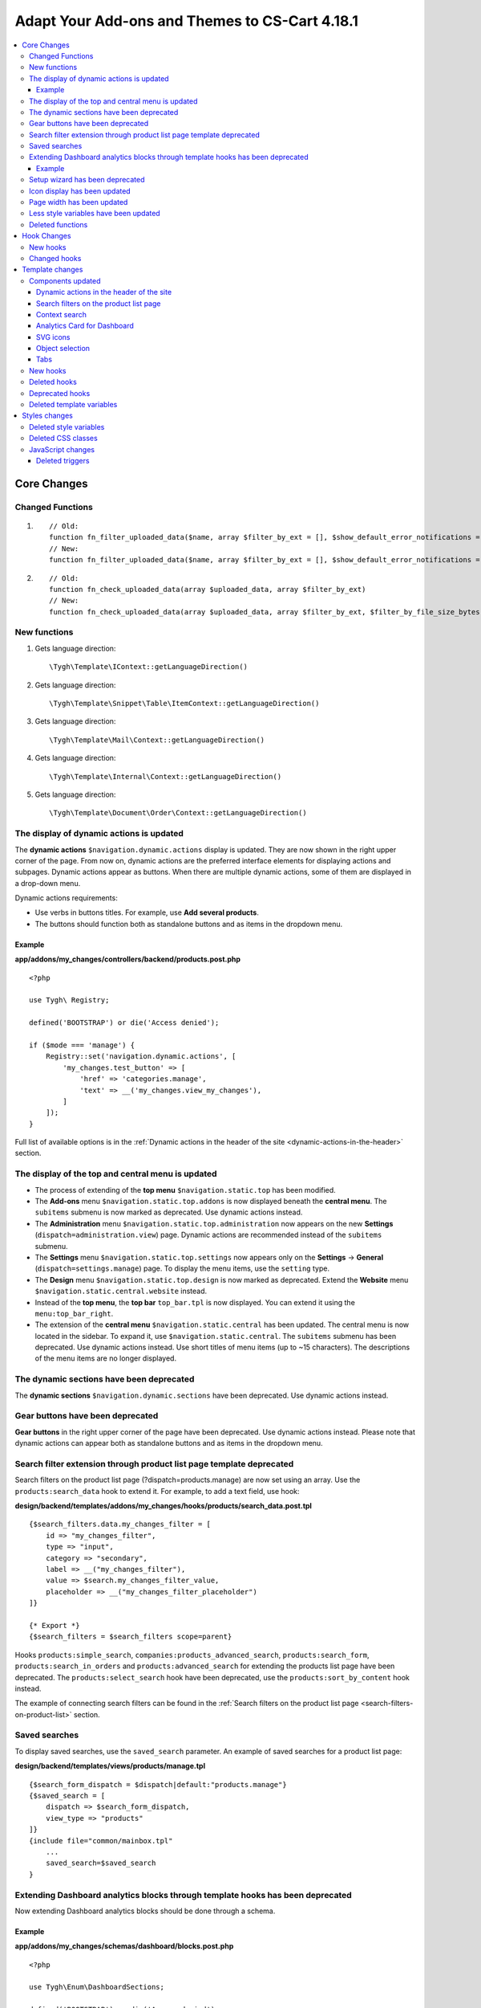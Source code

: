 ***********************************************
Adapt Your Add-ons and Themes to CS-Cart 4.18.1
***********************************************

.. contents::
    :backlinks: none
    :local:

============
Core Changes
============

-----------------
Changed Functions
-----------------

#. ::

       // Old:
       function fn_filter_uploaded_data($name, array $filter_by_ext = [], $show_default_error_notifications = true, $sanitaze_filename = true)
       // New:
       function fn_filter_uploaded_data($name, array $filter_by_ext = [], $show_default_error_notifications = true, $sanitaze_filename = true, $filter_by_file_size_bytes = false)


#. ::

       // Old:
       function fn_check_uploaded_data(array $uploaded_data, array $filter_by_ext)
       // New:
       function fn_check_uploaded_data(array $uploaded_data, array $filter_by_ext, $filter_by_file_size_bytes = false)


-------------
New functions
-------------

#. Gets language direction::

        \Tygh\Template\IContext::getLanguageDirection()

#. Gets language direction::

        \Tygh\Template\Snippet\Table\ItemContext::getLanguageDirection()

#. Gets language direction::

        \Tygh\Template\Mail\Context::getLanguageDirection()
        
#. Gets language direction::

        \Tygh\Template\Internal\Context::getLanguageDirection()
        
#. Gets language direction::

        \Tygh\Template\Document\Order\Context::getLanguageDirection()


.. _display-of-dynamic-actions-updated:

-----------------------------------------
The display of dynamic actions is updated
-----------------------------------------

The **dynamic actions** ``$navigation.dynamic.actions`` display is updated. They are now shown in the right upper corner of the page. From now on, dynamic actions are the preferred interface elements for displaying actions and subpages. Dynamic actions appear as buttons. When there are multiple dynamic actions, some of them are displayed in a drop-down menu.

Dynamic actions requirements:

- Use verbs in buttons titles. For example, use **Add several products**. 
- The buttons should function both as standalone buttons and as items in the dropdown menu.

Example
-------

**app/addons/my_changes/controllers/backend/products.post.php**
::

    <?php

    use Tygh\ Registry;

    defined('BOOTSTRAP') or die('Access denied');

    if ($mode === 'manage') {
        Registry::set('navigation.dynamic.actions', [
            'my_changes.test_button' => [
                'href' => 'categories.manage',
                'text' => __('my_changes.view_my_changes'),
            ]
        ]);
    }
    

Full list of available options is in the :ref:`Dynamic actions in the header of the site <dynamic-actions-in-the-header>` section.

--------------------------------------------------
The display of the top and central menu is updated
--------------------------------------------------

- The process of extending of the **top menu** ``$navigation.static.top`` has been modified. 

- The **Add-ons** menu ``$navigation.static.top.addons`` is now displayed beneath the **central menu**. The ``subitems`` submenu is now marked as deprecated. Use dynamic actions instead. 

- The **Administration** menu ``$navigation.static.top.administration`` now appears on the new **Settings** (``dispatch=administration.view``) page. Dynamic actions are recommended instead of the ``subitems`` submenu.

- The **Settings** menu ``$navigation.static.top.settings`` now appears only on the **Settings** → **General** (``dispatch=settings.manage``) page. To display the menu items, use the ``setting`` type. 

- The **Design** menu ``$navigation.static.top.design`` is now marked as deprecated. Extend the **Website** menu ``$navigation.static.central.website`` instead.

- Instead of the **top menu**, the **top bar** ``top_bar.tpl`` is now displayed. You can extend it using the ``menu:top_bar_right``.

- The extension of the **central menu** ``$navigation.static.central`` has been updated. The central menu is now located in the sidebar. To expand it, use ``$navigation.static.central``. The ``subitems`` submenu has been deprecated. Use dynamic actions instead. Use short titles of menu items (up to ~15 characters). The descriptions of the menu items are no longer displayed.

-----------------------------------------
The dynamic sections have been deprecated
-----------------------------------------

The **dynamic sections** ``$navigation.dynamic.sections`` have been deprecated. Use dynamic actions instead.

---------------------------------
Gear buttons have been deprecated
---------------------------------

**Gear buttons** in the right upper corner of the page have been deprecated. Use dynamic actions instead. Please note that dynamic actions can appear both as standalone buttons and as items in the dropdown menu.

---------------------------------------------------------------------
Search filter extension through product list page template deprecated
---------------------------------------------------------------------

Search filters on the product list page (?dispatch=products.manage) are now set using an array. Use the ``products:search_data`` hook to extend it. For example, to add a text field, use hook:


**design/backend/templates/addons/my_changes/hooks/products/search_data.post.tpl**
::

    {$search_filters.data.my_changes_filter = [
        id => "my_changes_filter",
        type => "input",
        category => "secondary",
        label => __("my_changes_filter"),
        value => $search.my_changes_filter_value,
        placeholder => __("my_changes_filter_placeholder")
    ]}

    {* Export *}
    {$search_filters = $search_filters scope=parent}


Hooks ``products:simple_search``, ``companies:products_advanced_search``, ``products:search_form``, ``products:search_in_orders`` and ``products:advanced_search`` for extending the products list page have been deprecated. The ``products:select_search`` hook have been deprecated, use the ``products:sort_by_content`` hook instead. 

The example of connecting search filters can be found in the :ref:`Search filters on the product list page <search-filters-on-product-list>` section. 

--------------
Saved searches
--------------

To display saved searches, use the ``saved_search`` parameter. An example of saved searches for a product list page:

**design/backend/templates/views/products/manage.tpl**
::

    {$search_form_dispatch = $dispatch|default:"products.manage"}
    {$saved_search = [
        dispatch => $search_form_dispatch,
        view_type => "products"
    ]}
    {include file="common/mainbox.tpl"
        ...
        saved_search=$saved_search
    }


.. _extending-dashboard-analytics-blocks-through-template:

-------------------------------------------------------------------------------
Extending Dashboard analytics blocks through template hooks has been deprecated
-------------------------------------------------------------------------------

Now extending Dashboard analytics blocks should be done through a schema.

Example
-------

**app/addons/my_changes/schemas/dashboard/blocks.post.php**
::
    <?php

    use Tygh\Enum\DashboardSections;

    defined('BOOTSTRAP') or die('Access denied');

    $schema[DashboardSections::TERTIARY]['my_changes'] = [
        'id' => 'my_changes',
        'title' => __('my_changes.dashboard.my_changes'),
        'position' => 100,
        'dispatch' => 'products.manage',
        'content_data_function' => 'fn_my_changes_get_dashboard_block_data'
    ];

    return $schema;

**app/addons/my_changes/func.php**
::
    <?php


    if (!defined('BOOTSTRAP')) { die('Access denied'); }


    function fn_my_changes_get_dashboard_block_data()
    {
        $content_data = [
            'id' => 'my_changes',
            'title' => __('my_changes.dashboard.title'),
            'title_button' => [
                'href' => 'products.manage',
                'name' => __('my_changes.dashboard.title_button'),
            ],
            'number' => 1234,
        ];
    
        return $content_data;
    }


See the full list of available parameters in the :ref:`Analytics card for Dashboard <analytics-card-for-dashboard>` section.

You can expand the content of existing blocks using the ``get_dashboard_XXX`` hooks. Refer to the :ref:`New hooks` section for a list of all hooks and their descriptions.


--------------------------------
Setup wizard has been deprecated
--------------------------------

The **Setup wizard** has been deprecated. Use the **Settings** tab of your add-on instead. `Learn more about scheme 3.0 structure <https://docs.cs-cart.com/latest/developer_guide/addons/scheme/scheme3.0_structure.html>`__.

-----------------------------
Icon display has been updated
-----------------------------

Icons must now be connected through the component ``common/icon.tpl``. Other methods are considered deprecated and will no longer work. The **Font Awesome** icon library has been replaced with CS-Cart's custom icons. Now, instead of an **icon font**, vector SVG icons are used. Connection parameters for icons have changed. Connecting icons using the ``class`` parameter (e.g., ``class="icon-warning-sign"``) is deprecated. It is necessary to use the ``source`` parameter (e.g., ``source="warning_sign"``) with a value in snake_case and without the ``icon-`` prefix. See the example of connecting an icon in :ref:`SVG icons` section.

---------------------------
Page width has been updated
---------------------------

**Top** and **central menu** are now displayed on the left. Consequently, the available width for displaying page content has decreased. Please check the display of your pages on small screens.

The **width restriction for page display** has been removed. Now, the site is displayed across the entire available width of the window. Please check the appearance of interface elements on large screens.

--------------------------------------
Less style variables have been updated
--------------------------------------

Some **Less style variables** (colors, sizes, etc.) have been modified or removed. Now, CS-Cart's Less-variables align with `Bootstrap 2's <https://getbootstrap.com/2.3.2/>`_.

Instead of hardcoding values in styles, use Less variables and CSS custom properties from ``css/config.less`` for styles in your add-ons. For obtaining other values, utilize Less functions. For example, functions like ``spin(desaturate(lighten(@textColor, 30%), 25%), -15%)`` create the **Text muted color**. For more information about `lessphp <https://leafo.net/lessphp/docs/>`_ and `Less <https://lesscss.org/>`_, refer to their documentation. For details on removed Less variables, see :ref:`Deleted style variables` section.

-----------------
Deleted functions
-----------------

#. ``fn_master_products_generate_navigation_sections``

============
Hook Changes
============

.. _New hooks:

---------
New hooks
---------

#. Executes after getting dashboard block data, allows editing it::

        fn_set_hook('get_dashboard_block_data', $content_data, $this);

#. Executes after filling content information for block with sales statistics, allows editing it::

        fn_set_hook('get_dashboard_sales_block_data', $content_data, $this);

#. Executes after filling content information for block with products statistics, allows editing it::

        fn_set_hook('get_dashboard_products_block_data', $content_data, $this);

#. Executes after filling content information for block with orders statistics, allows editing it::

        fn_set_hook('get_dashboard_orders_block_data', $content_data, $this);

#. Executes after filling content information for block with orders by statuses statistics, allows editing it::

        fn_set_hook('get_dashboard_orders_by_statuses_block_data', $content_data, $this);

#. Executes after filling content information for block with vendor balance, allows editing it::

        fn_set_hook('get_dashboard_vendor_balance_block_data', $content_data, $this);

#.  Executes after filling content information for block with vendor activity statistics, allows editing it::

        fn_set_hook('get_dashboard_vendor_with_sales_block_data', $content_data, $this);

#. Executes after filling content information for block with companies or vendors statistics, allows editing it::

        fn_set_hook('get_dashboard_stores_block_data', $content_data, $this);

#. Executes after filling content information for block with users statistics, allows editing it::

        fn_set_hook('get_dashboard_customers_block_data', $content_data, $this);

#. Executes after filling content information for block with last logs, allows editing it::

        fn_set_hook('get_dashboard_logs_block_data', $content_data, $this);
    
#. Executes when changing order status before products are recalculated::

        fn_set_hook('change_order_status_pre', $order_id, $status_to, $status_from, $force_notification, $place_order, $order_info, $allow_status_update);


#. Executes after updating data about the availability of products in warehouses::

        fn_set_hook('warehouses_recalculate_destination_products_stocks', $this, $params, $product_condition); 


#. Executes after deleting product stocks::

        fn_set_hook('warehouses_remove_product_stocks_post', $this, $product_id);  

#. Executes before updating/creating a banner::

        fn_set_hook('banners_update_banner_pre', $data, $banner_id, $lang_code);

-------------
Changed hooks
-------------

#. ::

       // Old:
       fn_set_hook('create_order_details', $order_id, $cart, $order_details, $extra);
       // New:
       fn_set_hook('create_order_details', $order_id, $cart, $order_details, $extra, $k, $v);

#. ::

       // Old:
       fn_set_hook('add_to_cart', $cart, $product_id, $_id);
       // New:
       fn_set_hook('add_to_cart', $cart, $product_id, $_id, $_data);

#. ::

       // Old:
       fn_set_hook('filter_uploaded_data_post', $name, $filter_by_ext, $filtered, $udata_local, $udata_other, $utype);
       // New:
       fn_set_hook('filter_uploaded_data_post', $name, $filter_by_ext, $filtered, $udata_local, $udata_other, $utype, $filter_by_file_size_bytes);

#. ::

       // Old:
       fn_set_hook('check_uploaded_data_pre', $uploaded_data, $filter_by_ext, $result, $processed);
       // New:
       fn_set_hook('check_uploaded_data_pre', $uploaded_data, $filter_by_ext, $result, $processed, $filter_by_file_size_bytes);



#. ::

       // Old:
       fn_set_hook('check_uploaded_data_post', $uploaded_data, $filter_by_ext, $result, $processed);
       // New:
       fn_set_hook('check_uploaded_data_post', $uploaded_data, $filter_by_ext, $result, $processed, $filter_by_file_size_bytes);

================
Template changes
================



------------------
Components updated
------------------

.. _dynamic-actions-in-the-header:

Dynamic actions in the header of the site
-----------------------------------------

Template: **design/backend/templates/components/menu/actions_menu.tpl**


Dynamic actions are displayed as buttons. If there are many buttons, some of them are displayed as a dropdown menu. The properties correspond to the ``{btn}`` helper from ``buttons/helpers.tpl``, plus an additional parameter ``wrapper_class``. The default type used is ``text``. The usage of dynamic actions is described in :ref:`The display of dynamic actions is updated <display-of-dynamic-actions-updated>` section.

Example usage:

**app/addons/my_changes/schemas/menu/actions.post.php**


::

    <?php
    defined('BOOTSTRAP') or die('Access denied');

    /** @var array $schema */
    $schema['my_changes.manage']['my_changes.test_button'] = [
        'href' => 'categories.manage',
        'text' => __('my_changes.actions.view_my_changes'),
        'text_mobile' => __('my_changes.actions.view_my_changes_mobile'),
        'id' => 'my_changes_id',
        'class' => 'my-changes-class',
        'data' => [
            'data-ca-my-changes-param-1' => 'my_value_1',
            'data-ca-my-changes-param-2' => 'my_value_2',
        ],
        'wrapper_class' => 'my-changes-wrapper-class',
        'position' => 100
    ];

    return $schema;

Available parameters:

- ``type``
- ``href``
- ``text``. If the parameter is unavailable, the language variable of the array key is used (up to 30 characters).
- ``text_mobile``. If the parameter is unavailable, the ``text`` is used (up to 20 characters).
- ``title``
- ``id``
- ``class``
- ``meta``
- ``dispatch``
- ``form``
- ``method``
- ``target``
- ``target_id``
- ``process``
- ``onclick``
- ``icon``
- ``data``
- ``wrapper_class``

.. _search-filters-on-product-list:

Search filters on the product list page
---------------------------------------

Template: ``views/products/components/search_filters/get_product_search_filters.tpl``

**Usage**


**design/backend/templates/addons/my_changes/hooks/products/search_data.post.tpl**


::

    {$search_filters.data.my_changes_filter = [
        id => "my_changes_filter",
        type => "input",
        category => "secondary",
        label => __("my_changes_filter"),
        value => $search.my_changes_filter_value,
        placeholder => __("my_changes_filter_placeholder"),
        is_enabled => true,
        is_hidden => false,
        content => "HTML content",
        data => [
            name_from => "my_changes_filter_from",
            value_from => $search.my_changes_filter_from,
            label_from => __("my_changes_filter_from"),
            name_to => "my_changes_filter_to",
            value_to => $search.my_changes_filter_to,
            label_to => __("my_changes_filter_to")
        ],
        nested_data => [
            my_changes_filter_param => [
                key => "my_changes_filter_param",
                label => __("my_changes_filter_param"),
                value => true,
                is_checked => ($search.my_changes_filter_param === "YesNo::YES"|enum)
            ]
        ]
    ]}

    {* Export *}
    {$search_filters = $search_filters scope=parent}


where:


.. list-table::
    :header-rows: 1
    :stub-columns: 1
    :widths: 10 10 30

    *   -   Parameter
        -   Type
        -   Description or values
    *   -   id
        -   String
        -   Search filter ID.
    *   -   type
        -   Enum
        -   | *Optional*. Search filter type.
            |
            | ``input`` (default)            
            | ``range``
            | ``radio``
            | ``checkbox``
            | ``dropdown``
            | ``popup``
    *   -   category
        -   Enum
        -   | *Optional*. Display the search filter in the **Add filter** menu or display it always.
            |
            | ``secondary`` (default)
            | ``primary``
    *   -   priority
        -   Number
        -   *Optional*. It is necessary for context search only. Set the priority for contextual search.
    *   -   label
        -   String
        -   Search filter label.
    *   -   value
        -   String
        -   *Optional*. Search filter value.
    *   -   placeholder
        -   String
        -   *Optional*. Search filter placeholder.
    *   -   is_enabled
        -   Boolean
        -   A boolean value to determine whether the search filter should be render or not.
    *   -   is_hidden
        -   Boolean
        -   *Optional*. A boolean value to determine whether the search filter should be display or not. In this case, the render will be executed.
    *   -   content
        -   String
        -   *Optional*. HTML content for ``dropdown`` and ``popup`` types, or ``hidden`` props.
    *   -   data
        -   String
        -   *Optional*. Required for the ``range`` type. Use ``name_from``, ``value_from``, ``label_from``, ``name_to``, ``value_to``, or ``label_to`` props for name attribute, value, and label for "From" and "To" fields.
    *   -   nested_data
        -   String
        -   *Optional*. Required for the ``checkbox`` and ``radio`` types. Use ``key``, ``label``, ``value``, and ``is_checked`` props for ID, label, value and checked attribute.



**Examples of extensions**

- input: ``addons/tags/hooks/products/search_data.post.tpl``
- range ``addons/bestsellers/hooks/products/search_data.post.tpl``
- dropdown: ``addons/ebay/hooks/products/search_data.post.tpl``
- popup ``addons/product_variations/hooks/products/search_data.post.tpl``

Example of an array of product search filters: ``views/products/components/search_filters/get_product_search_filters.tpl``.

Context search
--------------

 The contextual search text field situated next to the saved search can be changed on the products list page.

**Usage**


**addons/my_changes/hooks/products/search_data.post.tpl**

For example:

.. code-block:: smarty


    {$search_filters.my_changes_query = [
        id => "my_changes_query",
        type => "input",
        category => "primary",
        label => __("search_my_changes"),
        value => $search.my_changes_query,
        priority => 1000
    ]}

    {* Export *}
    {$search_filters = $search_filters scope=parent}

For contextual search, a ``type`` equal to ``input`` is required. The field with the largest **priority** will be displayed in the context search. The rest of the search fields will be displayed in the search filter. The standard field **Search products** has **100** priority.
    
    
.. _analytics-card-for-dashboard:

Analytics Card for Dashboard
----------------------------

Template: **views/index/components/analytics_section/analytics_card/analytics_card.tpl**

**Usage**

The usage of the analytics card for the Dashboard is described in  :ref:`Extending Dashboard analytics blocks through template hooks has been deprecated <extending-dashboard-analytics-blocks-through-template>` section. 

Example usage:


**app/addons/my_changes/schemas/dashboard/blocks.post.php**

.. code-block:: php


    <?php

    use Tygh\Enum\DashboardSections;

    defined('BOOTSTRAP') or die('Access denied');

    $schema[DashboardSections::TERTIARY]['my_changes'] = [
        'id' => 'my_changes',
        'title' => __('my_changes.dashboard.my_changes'),
        'position' => 100,
        'dispatch' => 'products.manage',
        'content_data_function' => 'fn_my_changes_get_dashboard_block_data'
    ];

    return $schema;

    
**app/addons/my_changes/func.php**

.. code-block:: php

    <?php

    if (!defined('BOOTSTRAP')) { die('Access denied'); }

    function fn_my_changes_get_dashboard_block_data()
    {
        $content_data = [
            'id' => 'my_changes',
            'preheader' => __('my_changes.dashboard.preheader'),
            'is_selected_date' => false,
            'title' => __('my_changes.dashboard.title'),
            'title_button' => [
                'href' => 'products.manage',
                'name' => __('my_changes.dashboard.title_button'),
            ],
            'number' => 1234,
            'number_dynamics' => 15,
            'use_price_for_number' => false,
            'content' => [
                '<strong>Hello</strong>',
                '<em>world!</em>',
            ],
            'content_tpl' => [
                'addons/my_changes/views/my_changes/components/my_changes_component.tpl'
            ],
            'buttons' => [
                'button_1' => [
                    'name' => __('my_changes.dashboard.button_1'),
                    'href' => 'products.manage',
                    'class' => 'my-changes-button-1',
                ],
            ],
            'graph' => [
                'content' => [
                    [
                        'date' => '2024, (0-0), 30',
                        'prev' => 150,
                        'cur' => 200
                    ],
                    [
                        'date' => '2024, (0-0), 31',
                        'prev' => 160,
                        'cur' => 300,
                    ],
                ]
            ],
            'bar_chart' => [
                'id' => 'bar_chart',
                'title' => __('my_changes.dashboard.bar_chart'),
                'content' => [
                    [
                        'id' => 'bar_1',
                        'name' => __('products'),
                        'href' => 'products.manage',
                        'type' => 'primary',
                        'value' => 10,
                        'is_price' => false,
                        'total' => 100,
                        'ratio' => 10,
                    ],
                    [
                        'id' => 'bar_1',
                        'name' => __('categories'),
                        'href' => 'categories.manage',
                        'value' => 70,
                        'is_price' => false,
                        'total' => 100,
                        'ratio' => 70,
                    ],
                ]
            ],
            'resource_list' => [
                'title' => __('my_changes.dashboard.resource_list'),
                'content' => [
                    [
                        'id' => 'resource_list',
                        'href' => 'products.manage',
                        'name' => __("my_changes.dashboard.resource_list_name"),
                        'label_text' => __("my_changes.dashboard.resource_list_label_text"),
                        'label_class' => 'my-changes-resource-list',
                        'value_href' => 'products.manage',
                        'value' => '100',
                        'use_price_for_value' => false,
                        'description' => __("my_changes.dashboard.resource_list_description"),
                        'description_href' => 'products.manage',
                        'small_text' => __("my_changes.dashboard.resource_list_small_text"),
                        // 'image' => [],
                    ]
                ]
            ],
            'resource_list_tabs' => [
                'id' => 'resource_list_tabs',
                'content' => [
                    'resource_list_tabs_1' => [
                        'id' => 'resource_list_tabs_1',
                        'title' => __('resource_list_tabs_1'),
                        'content' => [
                            // Same thing as $content_data['resource_list']['content']
                        ]
                    ],
                ]
            ],
            'scripts' => [
                'js/addons/my_changes/func.js'
            ],
        ];

        return $content_data;
    }
    

**design/backend/templates/addons/my_changes/views/my_changes/components/my_changes_component.tpl**

.. code-block:: php

    <h3>My changes test</h3>


**js/addons/my_changes/func.js**





.. _SVG icons:

SVG icons
---------

Template: ``common/icon.tpl``

**Usage**


::


    {include_ext file="common/icon.tpl"
        source="warning_sign"
        tone="warning"
        color="#f00"
        accessibility_label="No user"
        show_icon=$is_show_user_require_warning_icon
        class="user-require-warning"
        id="user_warning_icon"
        render="inline"
        data=[
            "data-ca-param-1" => "value_1",
            "data-ca-param-2" => "value_2"
        ]
    }



where:


.. list-table::
    :header-rows: 1
    :stub-columns: 1
    :widths: 10 10 30

    *   -   Parameter
        -   Type
        -   Description or values
    *   -   source
        -   String
        -   The SVG contents (icon name (``warning_sign``), icon path (**addons/my_changes/icons/my_icon.svg**) or ``<svg>...</svg>`` source) to display in the icon (icons should fit in a 20 × 20 pixel viewBox). Use snake_case without the ``icon-`` prefix. The available icons can be viewed in the **design/backend/template/icons/** directory. You can connect custom icons by specifying the icon path.
    *   -   tone
        -   Enum
        -   | *Optional*
            | ``base``           
            | ``muted``
            | ``error``
            | ``interactive``
            | ``info``
            | ``success``
            | ``primary``
            | ``text_warning``
            | ``text_error``
            | ``text_info``
            | ``text_success``
    *   -   accessibility_label
        -   String
        -   *Optional*. Descriptive text to be read to screenreaders.
    *   -   color
        -   String
        -   *Optional*. The ``fill`` attribute of the ``<svg>`` tag for setting a custom icon color.
    *   -   show_icon
        -   Boolean
        -   *Optional*. A boolean value that determines whether the icon should be displayed.
    *   -   class
        -   String
        -   *Optional*. CSS class of an icon.
    *   -   id
        -   String
        -   A unique icon ID. 
    *   -   data
        -   Array
        -   An array of HTML attributes of the icon.
    *   -   render
        -   Enum
        -   | Render the icon as an inline ``<svg>`` tag or connect as an external ``<img src="...">`` image.
            |
            | ``inline`` (default)
            | ``img_data``


**Deprecated parameters**

.. list-table::
    :header-rows: 1
    :stub-columns: 1
    :widths: 10 10 30
    
    *   -   Parameter
        -   Type
        -   Description or values
    *   -   title
        -   String
        -   *Deprecated. Optional.* A hint for the icon. Now it is recommended to set the hints at a higher level. For example, to set suggestions for buttons containing such icons. For accessibility, use ``accessibility_label``.
    *   -   icon_text
        -   String
        -   *Deprecated. Optional.* The text for the icon. Use ``accessibility_label`` for accessibility.



**Using custom icons**

To display a custom icon, pass the path of the SVG icon to the ``source`` parameter. For example:

::

  {include_ext file="common/icon.tpl" source="addons/my_changes/icons/my_icon.svg"}


where:

**design/backend/templates/addons/my_changes/icons/my_icon.svg**
::

  <svg viewBox="0 0 20 20" xmlns="http://www.w3.org/2000/svg"><path d="m0 0h20v20h-20z"/></svg>


SVG icons should fit in a 20x20 pixel viewBox.

Object selection
----------------

Template: **common/select_object.tpl**

The value of the ``style`` parameter for ``accordion`` has been removed. Please use one of the following parameters: ``dropdown``, ``graphic``, or ``field``.

Tabs
----

Template: ``common/tabsbox.tpl``


Now you have the option to display tabs navigation in the top navigation. To achieve this, add the parameter ``show_tabs_navigation=false`` when including the ``common/tabsbox.tpl`` template. Also, pass the parameter ``tabs_navigation=$tabs_navigation`` when including the ``common/mainbox.tpl`` template. Example of a tabs navigation in the top navigation: ``views/products/update.tpl``.


---------
New hooks
---------

#. ``index:head``
#. ``menu:top_bar_right``
#. ``banners:status``

-------------
Deleted hooks
-------------

#. ``index:analytics_data``: use ``dashboard/blocks`` schema instead.

----------------
Deprecated hooks
----------------


#.  ``products:action_buttons``: use dynamic actions instead. 
#.  ``products:simple_search`` on the product list: use ``products:search_data`` instead.
#.  ``companies:products_advanced_search`` on the product list: use ``products:search_data`` instead.
#.  ``products:search_form`` on the product list: use ``products:search_data`` instead.
#.  ``products:search_in_orders`` on the product list: use ``products:search_data`` instead.
#.  ``products:advanced_search`` on the product list: use ``products:search_data`` instead.
#.  ``products:select_search`` on the product list: use ``products:sort_by_content`` instead.

--------------------------
Deleted template variables
--------------------------
#.  ``enable_sticky_scroll``
#.  ``navigation_accordion``
#.  addons ``vendor_data_premoderation``: ``vendor_data_premoderation``
#.  addons ``vendor_plans``: ``plan_usage`` and ``plan_data``

==============
Styles changes
==============

.. _Deleted style variables:

-----------------------
Deleted style variables
-----------------------

#. ``@wide-width``: use ``var(--content-width)`` instead.
#. ``@mainSidebarWidth``: use ``var(--sidebar-width)`` instead.
#. ``@mainSidebarThinWidth``: use ``50px`` instead.
#. ``@headerOffset``: use ``89px`` instead.
#. ``@textMutedColor``: use ``spin(desaturate(lighten(@textColor, 30%), 25%), -15%)`` instead.
#. ``@mainSidebarBackgroundColor``: use ``#333940`` instead.
#. ``@topPanelBackground``: use ``#f9f9f9`` instead.
#. ``@topPanelTextColorLight``: use ``#daedf7`` instead.
#. ``@topPanelDropdownBackgroundColor``: use ``#4c6b8a`` instead.
#. ``@topPanelDropdownTextColor``: use ``#272b31`` instead.
#. ``@brandFontColor``: use ``#fff`` instead.
#. ``@brandFontWeight``: use ``500`` instead.
#. ``@topPanelMenuBackgroundStart``: use ``@mainColor`` instead.
#. ``@topPanelMenuBackgroundEnd``: use ``@mainColor`` instead.
#. ``@topPanelMenuBackgroundHoverStart``: use ``@mainColor`` instead.
#. ``@topPanelMenuBackgroundHoverEnd``: use ``@mainColor`` instead.
#. ``@topPanelMenuBackgroundActiveStart``: use ``@mainColor`` instead.
#. ``@topPanelMenuBackgroundActiveEnd``: use ``@mainColor`` instead.
#. ``@topPanelMenuBackgroundDisabled``: use ``@gray`` instead.
#. ``@topPanelMenuCaret``: use ``#fff`` instead.
#. ``@topPanelMenuDividerLeft``: use ``transparent`` instead.
#. ``@topPanelMenuDividerRight``: use ``transparent`` instead.
#. ``@topPanelBoxShadow``: use ``0 1px 4px rgba(0,0,0,0.1)`` instead.
#. ``@successColor``: use ``@btnSuccessBackground`` instead.
#. ``@mutedBackground``: use ``#f7f7f9`` instead.
#. ``@mutedBorder`` use ``#e1e1e8`` instead.
#. ``@btnPrimaryText``: use ``#daedf7`` instead.
#. ``@btnPrimaryBackgroundBorder``: use ``@btnPrimaryBackground`` instead.
#. ``@successButton``: use ``@btnSuccessBackground`` instead.
#. ``@textButtonColor``: use ``@btnPrimaryBackground`` instead.
#. ``@textButtonCaretColor``: use ``#1010107b`` instead.
#. ``@tabsBackgroundColor``: use ``#f4f3f3`` instead.
#. ``@tabsActiveBackgroundColor``: use ``@mainColor`` instead.
#. ``@extraIconsSprite``: use ``url(../media/images/exicons.png)`` instead.
#. ``@extraIconsSpriteWhite``: use ``url(../media/images/exicons_white.png)`` instead.
#. ``@zIndexPopup``: use ``1500`` instead.

-------------------
Deleted CSS classes
-------------------

#. ``btn-text``: use ``btn-link`` instead.


------------------
JavaScript changes
------------------

Deleted triggers
----------------

#. ``ce.notifications_center.mobile_enabled``
#. ``ce.notifications_center.notifications_mark_reload``
#. ``ce.mobile_menu.dropdownMenu_created``
